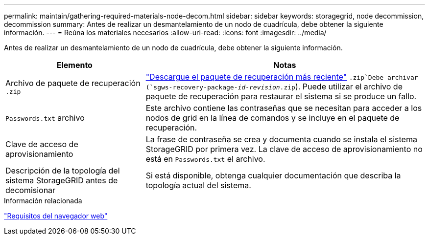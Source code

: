 ---
permalink: maintain/gathering-required-materials-node-decom.html 
sidebar: sidebar 
keywords: storagegrid, node decommission, decommission 
summary: Antes de realizar un desmantelamiento de un nodo de cuadrícula, debe obtener la siguiente información. 
---
= Reúna los materiales necesarios
:allow-uri-read: 
:icons: font
:imagesdir: ../media/


[role="lead"]
Antes de realizar un desmantelamiento de un nodo de cuadrícula, debe obtener la siguiente información.

[cols="1a,2a"]
|===
| Elemento | Notas 


 a| 
Archivo de paquete de recuperación `.zip`
 a| 
link:downloading-recovery-package.html["Descargue el paquete de recuperación más reciente"] `.zip`Debe archivar (`sgws-recovery-package-_id-revision_.zip`). Puede utilizar el archivo de paquete de recuperación para restaurar el sistema si se produce un fallo.



 a| 
`Passwords.txt` archivo
 a| 
Este archivo contiene las contraseñas que se necesitan para acceder a los nodos de grid en la línea de comandos y se incluye en el paquete de recuperación.



 a| 
Clave de acceso de aprovisionamiento
 a| 
La frase de contraseña se crea y documenta cuando se instala el sistema StorageGRID por primera vez. La clave de acceso de aprovisionamiento no está en `Passwords.txt` el archivo.



 a| 
Descripción de la topología del sistema StorageGRID antes de decomisionar
 a| 
Si está disponible, obtenga cualquier documentación que describa la topología actual del sistema.

|===
.Información relacionada
link:../admin/web-browser-requirements.html["Requisitos del navegador web"]
